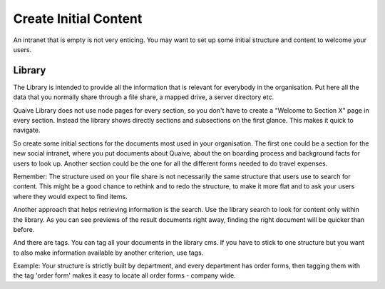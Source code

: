 ======================
Create Initial Content
======================

.. versionadded:: 1.0

An intranet that is empty is not very enticing. You may want to set up some initial structure and content to welcome your users.

-------
Library
-------

The Library is intended to provide all the information that is relevant for everybody in the organisation. Put here all the data that you normally share through a file share, a mapped drive, a server directory etc.

Quaive Library does not use node pages for every section, so you don't have to create a "Welcome to Section X" page in every section. Instead the library shows directly sections and subsections on the first glance. This makes it quick to navigate.

.. image:: library.png

So create some initial sections for the documents most used in your organisation. The first one could be a section for the new social intranet, where you put documents about Quaive, about the on boarding process and background facts for users to look up. Another section could be the one for all the different forms needed to do travel expenses.

Remember: The structure used on your file share is not necessarily the same structure that users use to search for content. This might be a good chance to rethink and to redo the structure, to make it more flat and to ask your users where they would expect to find items.

Another approach that helps retrieving information is the search. Use the library search to look for content only within the library. As you can see previews of the result documents right away, finding the right document will be quicker than before.

And there are tags. You can tag all your documents in the library cms. If you have to stick to one structure but you want to also make information available by another criterion, use tags.

Example:
Your structure is strictly built by department, and every department has order forms, then tagging them with the tag 'order form' makes it easy to locate all order forms - company wide.

.. todo::

   Explain Teams
